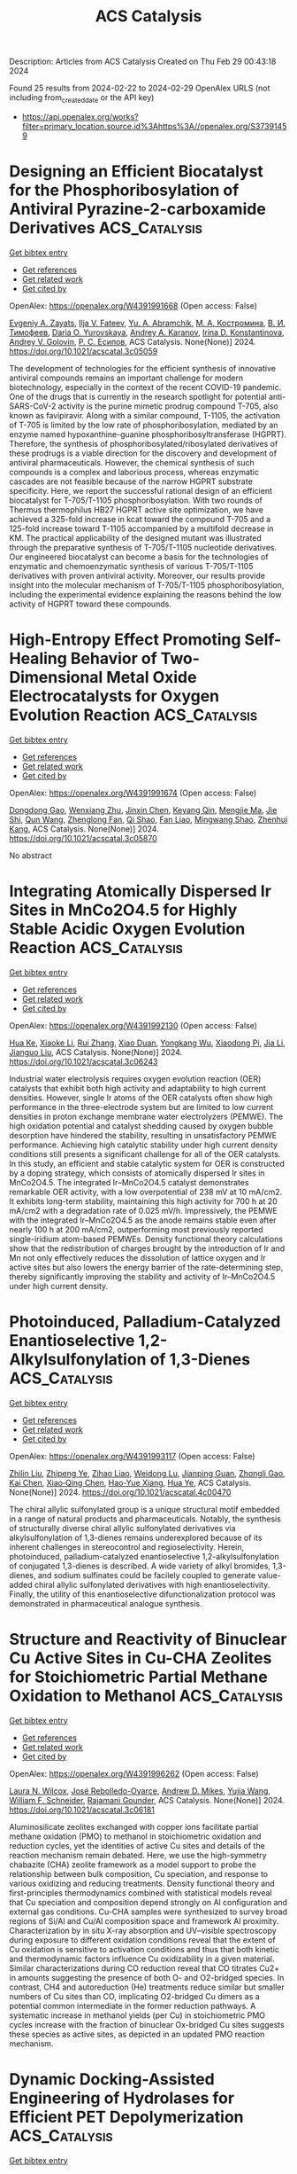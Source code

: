 #+TITLE: ACS Catalysis
Description: Articles from ACS Catalysis
Created on Thu Feb 29 00:43:18 2024

Found 25 results from 2024-02-22 to 2024-02-29
OpenAlex URLS (not including from_created_date or the API key)
- [[https://api.openalex.org/works?filter=primary_location.source.id%3Ahttps%3A//openalex.org/S37391459]]

* Designing an Efficient Biocatalyst for the Phosphoribosylation of Antiviral Pyrazine-2-carboxamide Derivatives  :ACS_Catalysis:
:PROPERTIES:
:UUID: https://openalex.org/W4391991668
:TOPICS: Nucleotide Metabolism and Enzyme Regulation, Synthesis and Biological Activities of Oxazolones, Role of Fluorine in Medicinal Chemistry and Pharmaceuticals
:PUBLICATION_DATE: 2024-02-21
:END:    
    
[[elisp:(doi-add-bibtex-entry "https://doi.org/10.1021/acscatal.3c05059")][Get bibtex entry]] 

- [[elisp:(progn (xref--push-markers (current-buffer) (point)) (oa--referenced-works "https://openalex.org/W4391991668"))][Get references]]
- [[elisp:(progn (xref--push-markers (current-buffer) (point)) (oa--related-works "https://openalex.org/W4391991668"))][Get related work]]
- [[elisp:(progn (xref--push-markers (current-buffer) (point)) (oa--cited-by-works "https://openalex.org/W4391991668"))][Get cited by]]

OpenAlex: https://openalex.org/W4391991668 (Open access: False)
    
[[https://openalex.org/A5020289297][Evgeniy A. Zayats]], [[https://openalex.org/A5080133403][Ilja V. Fateev]], [[https://openalex.org/A5011734229][Yu. A. Abramchik]], [[https://openalex.org/A5008792789][М. А. Костромина]], [[https://openalex.org/A5049066124][В. И. Тимофеев]], [[https://openalex.org/A5030149407][Daria O. Yurovskaya]], [[https://openalex.org/A5093861229][Andrey A. Karanov]], [[https://openalex.org/A5040926273][Irina D. Konstantinova]], [[https://openalex.org/A5028667873][Andrey V. Golovin]], [[https://openalex.org/A5052930403][Р. С. Есипов]], ACS Catalysis. None(None)] 2024. https://doi.org/10.1021/acscatal.3c05059 
     
The development of technologies for the efficient synthesis of innovative antiviral compounds remains an important challenge for modern biotechnology, especially in the context of the recent COVID-19 pandemic. One of the drugs that is currently in the research spotlight for potential anti-SARS-CoV-2 activity is the purine mimetic prodrug compound T-705, also known as favipiravir. Along with a similar compound, T-1105, the activation of T-705 is limited by the low rate of phosphoribosylation, mediated by an enzyme named hypoxanthine-guanine phosphoribosyltransferase (HGPRT). Therefore, the synthesis of phosphoribosylated/ribosylated derivatives of these prodrugs is a viable direction for the discovery and development of antiviral pharmaceuticals. However, the chemical synthesis of such compounds is a complex and laborious process, whereas enzymatic cascades are not feasible because of the narrow HGPRT substrate specificity. Here, we report the successful rational design of an efficient biocatalyst for T-705/T-1105 phosphoribosylation. With two rounds of Thermus thermophilus HB27 HGPRT active site optimization, we have achieved a 325-fold increase in kcat toward the compound T-705 and a 125-fold increase toward T-1105 accompanied by a multifold decrease in KM. The practical applicability of the designed mutant was illustrated through the preparative synthesis of T-705/T-1105 nucleotide derivatives. Our engineered biocatalyst can become a basis for the technologies of enzymatic and chemoenzymatic synthesis of various T-705/T-1105 derivatives with proven antiviral activity. Moreover, our results provide insight into the molecular mechanism of T-705/T-1105 phosphoribosylation, including the experimental evidence explaining the reasons behind the low activity of HGPRT toward these compounds.    

    

* High-Entropy Effect Promoting Self-Healing Behavior of Two-Dimensional Metal Oxide Electrocatalysts for Oxygen Evolution Reaction  :ACS_Catalysis:
:PROPERTIES:
:UUID: https://openalex.org/W4391991674
:TOPICS: Electrocatalysis for Energy Conversion, Fuel Cell Membrane Technology, Aqueous Zinc-Ion Battery Technology
:PUBLICATION_DATE: 2024-02-21
:END:    
    
[[elisp:(doi-add-bibtex-entry "https://doi.org/10.1021/acscatal.3c05870")][Get bibtex entry]] 

- [[elisp:(progn (xref--push-markers (current-buffer) (point)) (oa--referenced-works "https://openalex.org/W4391991674"))][Get references]]
- [[elisp:(progn (xref--push-markers (current-buffer) (point)) (oa--related-works "https://openalex.org/W4391991674"))][Get related work]]
- [[elisp:(progn (xref--push-markers (current-buffer) (point)) (oa--cited-by-works "https://openalex.org/W4391991674"))][Get cited by]]

OpenAlex: https://openalex.org/W4391991674 (Open access: False)
    
[[https://openalex.org/A5051788822][Dongdong Gao]], [[https://openalex.org/A5021658618][Wenxiang Zhu]], [[https://openalex.org/A5087269163][Jinxin Chen]], [[https://openalex.org/A5008126805][Keyang Qin]], [[https://openalex.org/A5074338325][Mengjie Ma]], [[https://openalex.org/A5025849211][Jie Shi]], [[https://openalex.org/A5013134577][Qun Wang]], [[https://openalex.org/A5061980234][Zhenglong Fan]], [[https://openalex.org/A5065985607][Qi Shao]], [[https://openalex.org/A5043301652][Fan Liao]], [[https://openalex.org/A5057299366][Mingwang Shao]], [[https://openalex.org/A5071907213][Zhenhui Kang]], ACS Catalysis. None(None)] 2024. https://doi.org/10.1021/acscatal.3c05870 
     
No abstract    

    

* Integrating Atomically Dispersed Ir Sites in MnCo2O4.5 for Highly Stable Acidic Oxygen Evolution Reaction  :ACS_Catalysis:
:PROPERTIES:
:UUID: https://openalex.org/W4391992130
:TOPICS: Electrocatalysis for Energy Conversion, Catalytic Nanomaterials, Electrochemical Detection of Heavy Metal Ions
:PUBLICATION_DATE: 2024-02-21
:END:    
    
[[elisp:(doi-add-bibtex-entry "https://doi.org/10.1021/acscatal.3c06243")][Get bibtex entry]] 

- [[elisp:(progn (xref--push-markers (current-buffer) (point)) (oa--referenced-works "https://openalex.org/W4391992130"))][Get references]]
- [[elisp:(progn (xref--push-markers (current-buffer) (point)) (oa--related-works "https://openalex.org/W4391992130"))][Get related work]]
- [[elisp:(progn (xref--push-markers (current-buffer) (point)) (oa--cited-by-works "https://openalex.org/W4391992130"))][Get cited by]]

OpenAlex: https://openalex.org/W4391992130 (Open access: False)
    
[[https://openalex.org/A5072004374][Hua Ke]], [[https://openalex.org/A5004808990][Xiaoke Li]], [[https://openalex.org/A5025107745][Rui Zhang]], [[https://openalex.org/A5018679788][Xiao Duan]], [[https://openalex.org/A5055283292][Yongkang Wu]], [[https://openalex.org/A5043023473][Xiaodong Pi]], [[https://openalex.org/A5090900131][Jia Li]], [[https://openalex.org/A5055152383][Jianguo Liu]], ACS Catalysis. None(None)] 2024. https://doi.org/10.1021/acscatal.3c06243 
     
Industrial water electrolysis requires oxygen evolution reaction (OER) catalysts that exhibit both high activity and adaptability to high current densities. However, single Ir atoms of the OER catalysts often show high performance in the three-electrode system but are limited to low current densities in proton exchange membrane water electrolyzers (PEMWE). The high oxidation potential and catalyst shedding caused by oxygen bubble desorption have hindered the stability, resulting in unsatisfactory PEMWE performance. Achieving high catalytic stability under high current density conditions still presents a significant challenge for all of the OER catalysts. In this study, an efficient and stable catalytic system for OER is constructed by a doping strategy, which consists of atomically dispersed Ir sites in MnCo2O4.5. The integrated Ir–MnCo2O4.5 catalyst demonstrates remarkable OER activity, with a low overpotential of 238 mV at 10 mA/cm2. It exhibits long-term stability, maintaining this high activity for 700 h at 20 mA/cm2 with a degradation rate of 0.025 mV/h. Impressively, the PEMWE with the integrated Ir–MnCo2O4.5 as the anode remains stable even after nearly 100 h at 200 mA/cm2, outperforming most previously reported single-iridium atom-based PEMWEs. Density functional theory calculations show that the redistribution of charges brought by the introduction of Ir and Mn not only effectively reduces the dissolution of lattice oxygen and Ir active sites but also lowers the energy barrier of the rate-determining step, thereby significantly improving the stability and activity of Ir–MnCo2O4.5 under high current density.    

    

* Photoinduced, Palladium-Catalyzed Enantioselective 1,2-Alkylsulfonylation of 1,3-Dienes  :ACS_Catalysis:
:PROPERTIES:
:UUID: https://openalex.org/W4391993117
:TOPICS: Transition-Metal-Catalyzed Sulfur Chemistry, Innovations in Organic Synthesis Reactions, Transition-Metal-Catalyzed C–H Bond Functionalization
:PUBLICATION_DATE: 2024-02-21
:END:    
    
[[elisp:(doi-add-bibtex-entry "https://doi.org/10.1021/acscatal.4c00470")][Get bibtex entry]] 

- [[elisp:(progn (xref--push-markers (current-buffer) (point)) (oa--referenced-works "https://openalex.org/W4391993117"))][Get references]]
- [[elisp:(progn (xref--push-markers (current-buffer) (point)) (oa--related-works "https://openalex.org/W4391993117"))][Get related work]]
- [[elisp:(progn (xref--push-markers (current-buffer) (point)) (oa--cited-by-works "https://openalex.org/W4391993117"))][Get cited by]]

OpenAlex: https://openalex.org/W4391993117 (Open access: False)
    
[[https://openalex.org/A5039851941][Zhilin Liu]], [[https://openalex.org/A5045832851][Zhipeng Ye]], [[https://openalex.org/A5055498163][Zihao Liao]], [[https://openalex.org/A5090498632][Weidong Lu]], [[https://openalex.org/A5049594674][Jianping Guan]], [[https://openalex.org/A5055603180][Zhongli Gao]], [[https://openalex.org/A5074447615][Kai Chen]], [[https://openalex.org/A5014195139][Xiao‐Qing Chen]], [[https://openalex.org/A5070637699][Hao-Yue Xiang]], [[https://openalex.org/A5065499122][Hua Ye]], ACS Catalysis. None(None)] 2024. https://doi.org/10.1021/acscatal.4c00470 
     
The chiral allylic sulfonylated group is a unique structural motif embedded in a range of natural products and pharmaceuticals. Notably, the synthesis of structurally diverse chiral allylic sulfonylated derivatives via alkylsulfonylation of 1,3-dienes remains underexplored because of its inherent challenges in stereocontrol and regioselectivity. Herein, photoinduced, palladium-catalyzed enantioselective 1,2-alkylsulfonylation of conjugated 1,3-dienes is described. A wide variety of alkyl bromides, 1,3-dienes, and sodium sulfinates could be facilely coupled to generate value-added chiral allylic sulfonylated derivatives with high enantioselectivity. Finally, the utility of this enantioselective difunctionalization protocol was demonstrated in pharmaceutical analogue synthesis.    

    

* Structure and Reactivity of Binuclear Cu Active Sites in Cu-CHA Zeolites for Stoichiometric Partial Methane Oxidation to Methanol  :ACS_Catalysis:
:PROPERTIES:
:UUID: https://openalex.org/W4391996262
:TOPICS: Catalytic Nanomaterials, Catalytic Dehydrogenation of Light Alkanes, Mesoporous Materials
:PUBLICATION_DATE: 2024-02-21
:END:    
    
[[elisp:(doi-add-bibtex-entry "https://doi.org/10.1021/acscatal.3c06181")][Get bibtex entry]] 

- [[elisp:(progn (xref--push-markers (current-buffer) (point)) (oa--referenced-works "https://openalex.org/W4391996262"))][Get references]]
- [[elisp:(progn (xref--push-markers (current-buffer) (point)) (oa--related-works "https://openalex.org/W4391996262"))][Get related work]]
- [[elisp:(progn (xref--push-markers (current-buffer) (point)) (oa--cited-by-works "https://openalex.org/W4391996262"))][Get cited by]]

OpenAlex: https://openalex.org/W4391996262 (Open access: False)
    
[[https://openalex.org/A5034225594][Laura N. Wilcox]], [[https://openalex.org/A5033077129][José Rebolledo-Oyarce]], [[https://openalex.org/A5039687304][Andrew D. Mikes]], [[https://openalex.org/A5006415472][Yujia Wang]], [[https://openalex.org/A5062009633][William F. Schneider]], [[https://openalex.org/A5072511676][Rajamani Gounder]], ACS Catalysis. None(None)] 2024. https://doi.org/10.1021/acscatal.3c06181 
     
Aluminosilicate zeolites exchanged with copper ions facilitate partial methane oxidation (PMO) to methanol in stoichiometric oxidation and reduction cycles, yet the identities of active Cu sites and details of the reaction mechanism remain debated. Here, we use the high-symmetry chabazite (CHA) zeolite framework as a model support to probe the relationship between bulk composition, Cu speciation, and response to various oxidizing and reducing treatments. Density functional theory and first-principles thermodynamics combined with statistical models reveal that Cu speciation and composition depend strongly on Al configuration and external gas conditions. Cu-CHA samples were synthesized to survey broad regions of Si/Al and Cu/Al composition space and framework Al proximity. Characterization by in situ X-ray absorption and UV–visible spectroscopy during exposure to different oxidation conditions reveal that the extent of Cu oxidation is sensitive to activation conditions and thus that both kinetic and thermodynamic factors influence Cu oxidizability in a given material. Similar characterizations during CO reduction reveal that CO titrates Cu2+ in amounts suggesting the presence of both O- and O2-bridged species. In contrast, CH4 and autoreduction (He) treatments reduce similar but smaller numbers of Cu sites than CO, implicating O2-bridged Cu dimers as a potential common intermediate in the former reduction pathways. A systematic increase in methanol yields (per Cu) in stoichiometric PMO cycles increase with the fraction of binuclear Ox-bridged Cu sites suggests these species as active sites, as depicted in an updated PMO reaction mechanism.    

    

* Dynamic Docking-Assisted Engineering of Hydrolases for Efficient PET Depolymerization  :ACS_Catalysis:
:PROPERTIES:
:UUID: https://openalex.org/W4391997686
:TOPICS: Global E-Waste Recycling and Management, Biodegradable Polymers as Biomaterials and Packaging, Recycling Technologies for Carbon Fiber Composites
:PUBLICATION_DATE: 2024-02-21
:END:    
    
[[elisp:(doi-add-bibtex-entry "https://doi.org/10.1021/acscatal.4c00400")][Get bibtex entry]] 

- [[elisp:(progn (xref--push-markers (current-buffer) (point)) (oa--referenced-works "https://openalex.org/W4391997686"))][Get references]]
- [[elisp:(progn (xref--push-markers (current-buffer) (point)) (oa--related-works "https://openalex.org/W4391997686"))][Get related work]]
- [[elisp:(progn (xref--push-markers (current-buffer) (point)) (oa--cited-by-works "https://openalex.org/W4391997686"))][Get cited by]]

OpenAlex: https://openalex.org/W4391997686 (Open access: False)
    
[[https://openalex.org/A5066167884][Yi Zheng]], [[https://openalex.org/A5025167872][Qingbin Li]], [[https://openalex.org/A5075370591][Pan Liu]], [[https://openalex.org/A5084545842][Yingbo Yuan]], [[https://openalex.org/A5060247019][Longyang Dian]], [[https://openalex.org/A5092164942][Qian Wang]], [[https://openalex.org/A5067975624][Quanfeng Liang]], [[https://openalex.org/A5028881300][Tianyuan Su]], [[https://openalex.org/A5059844098][Qingsheng Qi]], ACS Catalysis. None(None)] 2024. https://doi.org/10.1021/acscatal.4c00400 
     
No abstract    

    

* Photoinduced Regioselective Sulfonylsulfination of Alkenes  :ACS_Catalysis:
:PROPERTIES:
:UUID: https://openalex.org/W4392004197
:TOPICS: Transition-Metal-Catalyzed Sulfur Chemistry, Innovations in Organic Synthesis Reactions, Applications of Photoredox Catalysis in Organic Synthesis
:PUBLICATION_DATE: 2024-02-21
:END:    
    
[[elisp:(doi-add-bibtex-entry "https://doi.org/10.1021/acscatal.4c00049")][Get bibtex entry]] 

- [[elisp:(progn (xref--push-markers (current-buffer) (point)) (oa--referenced-works "https://openalex.org/W4392004197"))][Get references]]
- [[elisp:(progn (xref--push-markers (current-buffer) (point)) (oa--related-works "https://openalex.org/W4392004197"))][Get related work]]
- [[elisp:(progn (xref--push-markers (current-buffer) (point)) (oa--cited-by-works "https://openalex.org/W4392004197"))][Get cited by]]

OpenAlex: https://openalex.org/W4392004197 (Open access: False)
    
[[https://openalex.org/A5038883899][Helian Li]], [[https://openalex.org/A5082889999][Yongxin Zhang]], [[https://openalex.org/A5076602989][Xiaoyong Zou]], [[https://openalex.org/A5005205790][Xiaoxiao Yang]], [[https://openalex.org/A5045685496][Pan Zhou]], [[https://openalex.org/A5065055275][Xinyue Ma]], [[https://openalex.org/A5044388938][Shaoping Lu]], [[https://openalex.org/A5011249790][Qing Sun]], [[https://openalex.org/A5079144903][Chao Shu]], ACS Catalysis. None(None)] 2024. https://doi.org/10.1021/acscatal.4c00049 
     
Regioselective 1,2-dichalcogenation of alkenes has attracted significant attention in modern organic synthetic chemistry. While there are a plethora of methods to access alkene dichalcogenated architectures, sulfonylsulfination of alkenes is extremely challenging due to the inherent characteristics of the sulfur atom. Herein, a multicomponent fragment coupling of alkenes, sulfinates, and DABSO was developed to construct densely functionalized sulfonylsulfinated products, which are otherwise challenging to access, with broad substrate scope and group tolerance under mild and operationally simple conditions, using an inexpensive 100–1000 ppm organic photocatalyst. In addition, the protocol was applied to the late-stage functionalization of complex molecules, and the obtained products were converted into diverse downstream transformations to demonstrate their synthetic potential. Experimental and theoretical mechanistic investigations suggest that these reactions proceed through sequential sulfonyl and sulfinyl oxygen radical mutual transformations and radical–polar crossover coupling. This strategy provides access to previously inaccessible alkene sulfonylsulfinated products in good-to-high regio- and stereoselectivity, along with opening up previously unexplored synthetic directions.    

    

* Atroposelective Synthesis of Axially Chiral Diaryl Ethers by Copper-Catalyzed Enantioselective Alkyne–Azide Cycloaddition  :ACS_Catalysis:
:PROPERTIES:
:UUID: https://openalex.org/W4392004251
:TOPICS: Atroposelective Synthesis of Axially Chiral Compounds, Chiroptical Spectroscopy in Organic Compound Analysis, Sphingolipid Signalling and Metabolism in Health and Disease
:PUBLICATION_DATE: 2024-02-21
:END:    
    
[[elisp:(doi-add-bibtex-entry "https://doi.org/10.1021/acscatal.3c06148")][Get bibtex entry]] 

- [[elisp:(progn (xref--push-markers (current-buffer) (point)) (oa--referenced-works "https://openalex.org/W4392004251"))][Get references]]
- [[elisp:(progn (xref--push-markers (current-buffer) (point)) (oa--related-works "https://openalex.org/W4392004251"))][Get related work]]
- [[elisp:(progn (xref--push-markers (current-buffer) (point)) (oa--cited-by-works "https://openalex.org/W4392004251"))][Get cited by]]

OpenAlex: https://openalex.org/W4392004251 (Open access: True)
    
[[https://openalex.org/A5014475523][X Han]], [[https://openalex.org/A5011267819][Lan Chen]], [[https://openalex.org/A5073177245][Yong Yan]], [[https://openalex.org/A5012757324][Yanyang Zhao]], [[https://openalex.org/A5011404596][Aijun Lin]], [[https://openalex.org/A5006095272][Shang Gao]], [[https://openalex.org/A5052874928][Hequan Yao]], ACS Catalysis. None(None)] 2024. https://doi.org/10.1021/acscatal.3c06148  ([[https://pubs.acs.org/doi/pdf/10.1021/acscatal.3c06148][pdf]])
     
Diaryl ethers are important structural motifs widely found in bioactive natural products, ligands, and catalysts. While there are a variety of methods available to generate diaryl ethers, progress on the construction of axially chiral diaryl ethers has been slow. We report herein an atroposelective copper-catalyzed cycloaddition between bisalkynes and azides. With an indane-fused BOX ligand used, a diverse array of C–O atropisomers are obtained with up to 97% yield and 99% ee. Control experiments showed that a sequential enantioselective desymmetrization–kinetic resolution process is involved, and the former plays a major role. In addition, an asymmetric depletion is observed for this catalytic synthesis by nonlinear effect studies. By thermal racemization experiments, the rotational barrier of the C–O axis of 3aa is calculated to be 35.9 kcal/mol, which lays the foundation for its isolation, as well as further applications.    

    

* Combined Hydrogen and Alkane Production by Photocatalytic Decarboxylative C–C Homocoupling of Fatty Acid by Constructing a Hydrogen-Deficient Catalytic Interface  :ACS_Catalysis:
:PROPERTIES:
:UUID: https://openalex.org/W4392004426
:TOPICS: Chemistry and Applications of Metal-Organic Frameworks, Polyoxometalate Clusters and Materials, Catalytic Conversion of Biomass to Fuels and Chemicals
:PUBLICATION_DATE: 2024-02-21
:END:    
    
[[elisp:(doi-add-bibtex-entry "https://doi.org/10.1021/acscatal.3c06070")][Get bibtex entry]] 

- [[elisp:(progn (xref--push-markers (current-buffer) (point)) (oa--referenced-works "https://openalex.org/W4392004426"))][Get references]]
- [[elisp:(progn (xref--push-markers (current-buffer) (point)) (oa--related-works "https://openalex.org/W4392004426"))][Get related work]]
- [[elisp:(progn (xref--push-markers (current-buffer) (point)) (oa--cited-by-works "https://openalex.org/W4392004426"))][Get cited by]]

OpenAlex: https://openalex.org/W4392004426 (Open access: False)
    
[[https://openalex.org/A5035388503][Xucheng Li]], [[https://openalex.org/A5088693897][Peng Yang]], [[https://openalex.org/A5017988818][Zhipeng Huang]], [[https://openalex.org/A5065217556][Gang Feng]], [[https://openalex.org/A5082042466][Leo Lingchun Kong]], [[https://openalex.org/A5089946640][Haiwei Jiang]], [[https://openalex.org/A5031655322][Weiran Yang]], ACS Catalysis. None(None)] 2024. https://doi.org/10.1021/acscatal.3c06070 
     
Decarboxylation of biomass-derived fatty acids provides an important method for the production of value-added alkane fuels and chemicals. Here, selective decarboxylative C–C homocoupling of fatty acids to obtain long-chain alkanes was achieved by heterogeneous photocatalysis under mild conditions. Hydrogen was cogenerated as the potential energy source. The high selectivity for the coupling product was realized by constructing a hydrogen-deficient catalytic interface through the combined action of Ru nanoparticles supported on TiO2 and continuous N2 blow, which can inhibit the hydrogenation of alkyl radicals and enhance the C–C coupling of alkyl radicals. C2n–2 saturated alkanes (as high as 93%) and hydrogen (as high as 20.3 μmol·mL–1) are produced from bioderived C4–C12 fatty acids in high yields under mild reaction conditions (25 °C, N2 blow). Furthermore, low-value industrial fatty acid mixtures such as coconut oil and Cinnamomum camphora seed kernel oil can be directly applied in this catalytic system and selectively yield long-chain alkanes (up to 80%) in a solvent-free system. Density functional theory (DFT) calculations and various analytical methods were applied to elucidate the possible catalytic mechanism.    

    

* Boosting the Bifunctionality and Durability of Cobalt-Fluoride-Oxide Nanosheets for Alkaline Water Splitting Through Nitrogen-Plasma-Promoted Electronic Regulation and Structural Reconstruction  :ACS_Catalysis:
:PROPERTIES:
:UUID: https://openalex.org/W4392016577
:TOPICS: Electrocatalysis for Energy Conversion, Atomic Layer Deposition Technology, Memristive Devices for Neuromorphic Computing
:PUBLICATION_DATE: 2024-02-20
:END:    
    
[[elisp:(doi-add-bibtex-entry "https://doi.org/10.1021/acscatal.4c00294")][Get bibtex entry]] 

- [[elisp:(progn (xref--push-markers (current-buffer) (point)) (oa--referenced-works "https://openalex.org/W4392016577"))][Get references]]
- [[elisp:(progn (xref--push-markers (current-buffer) (point)) (oa--related-works "https://openalex.org/W4392016577"))][Get related work]]
- [[elisp:(progn (xref--push-markers (current-buffer) (point)) (oa--cited-by-works "https://openalex.org/W4392016577"))][Get cited by]]

OpenAlex: https://openalex.org/W4392016577 (Open access: False)
    
[[https://openalex.org/A5051434566][Shuo Wang]], [[https://openalex.org/A5020729346][Cheng‐Zong Yuan]], [[https://openalex.org/A5059156645][Yi Zheng]], [[https://openalex.org/A5059804832][Yao Kang]], [[https://openalex.org/A5006729941][K.S. Hui]], [[https://openalex.org/A5041740133][Kaixi Wang]], [[https://openalex.org/A5031098965][Haixing Gao]], [[https://openalex.org/A5027303758][Duc Anh Dinh]], [[https://openalex.org/A5033074084][Y. R. Cho]], [[https://openalex.org/A5011737382][Kwun Nam Hui]], ACS Catalysis. None(None)] 2024. https://doi.org/10.1021/acscatal.4c00294 
     
No abstract    

    

* Regulating the Spin Polarization of NiFe Layered Double Hydroxide for the Enhanced Oxygen Evolution Reaction  :ACS_Catalysis:
:PROPERTIES:
:UUID: https://openalex.org/W4392018831
:TOPICS: Electrocatalysis for Energy Conversion, Catalytic Nanomaterials, Materials for Electrochemical Supercapacitors
:PUBLICATION_DATE: 2024-02-21
:END:    
    
[[elisp:(doi-add-bibtex-entry "https://doi.org/10.1021/acscatal.3c06180")][Get bibtex entry]] 

- [[elisp:(progn (xref--push-markers (current-buffer) (point)) (oa--referenced-works "https://openalex.org/W4392018831"))][Get references]]
- [[elisp:(progn (xref--push-markers (current-buffer) (point)) (oa--related-works "https://openalex.org/W4392018831"))][Get related work]]
- [[elisp:(progn (xref--push-markers (current-buffer) (point)) (oa--cited-by-works "https://openalex.org/W4392018831"))][Get cited by]]

OpenAlex: https://openalex.org/W4392018831 (Open access: False)
    
[[https://openalex.org/A5017834536][Wenwu Cao]], [[https://openalex.org/A5068375738][Xianhui Gao]], [[https://openalex.org/A5038747062][Jie Wu]], [[https://openalex.org/A5056746694][Anqi Huang]], [[https://openalex.org/A5015273050][Huan Hu]], [[https://openalex.org/A5091083063][Zhongwei Chen]], ACS Catalysis. None(None)] 2024. https://doi.org/10.1021/acscatal.3c06180 
     
No abstract    

    

* Surpassing the Limited Coordination Affinity of Native Amides by Introducing Pyridone-Pd-AgOAc Clusters to Promote Distal γ-C(sp3)–H Arylation  :ACS_Catalysis:
:PROPERTIES:
:UUID: https://openalex.org/W4392022653
:TOPICS: Transition-Metal-Catalyzed C–H Bond Functionalization, Transition Metal-Catalyzed Cross-Coupling Reactions, Homogeneous Catalysis with Transition Metals
:PUBLICATION_DATE: 2024-02-22
:END:    
    
[[elisp:(doi-add-bibtex-entry "https://doi.org/10.1021/acscatal.3c06007")][Get bibtex entry]] 

- [[elisp:(progn (xref--push-markers (current-buffer) (point)) (oa--referenced-works "https://openalex.org/W4392022653"))][Get references]]
- [[elisp:(progn (xref--push-markers (current-buffer) (point)) (oa--related-works "https://openalex.org/W4392022653"))][Get related work]]
- [[elisp:(progn (xref--push-markers (current-buffer) (point)) (oa--cited-by-works "https://openalex.org/W4392022653"))][Get cited by]]

OpenAlex: https://openalex.org/W4392022653 (Open access: False)
    
[[https://openalex.org/A5035962932][Nupur Goswami]], [[https://openalex.org/A5034740343][Nikunj Kumar]], [[https://openalex.org/A5021247800][Puneet Gupta]], [[https://openalex.org/A5051885484][Debabrata Maiti]], ACS Catalysis. None(None)] 2024. https://doi.org/10.1021/acscatal.3c06007 
     
The utilization of weak coordination in promoting site-selective C(sp3)–H functionalization is of immense importance. Herein, we report a Pd-catalyzed distal γ-C(sp3)–H arylation that harnesses the weak coordination affinity of keto groups with the native noncoordinating amide moiety. The current protocol overcomes one of the major challenges associated with the diversification of synthetic modular frameworks of quaternary centers: controlling the mono- vs difunctionalization of chemically equivalent C–H bonds. The developed condition overrides the interference of the acidic α-hydrogen for possible side reactions of amides and delivers the exclusive formation of the γ-monoarylated product. The association of 2-hydroxy pyridine ligands bearing electron-withdrawing substituents demonstrated the best partnership with the Pd–Ag hetero-bimetallic complex to achieve this distal γ-C(sp3)–H activation of a range of noncoordinating aliphatic amides in the absence of any other exogenous ligand. Here, an array of mechanistic measurements helped us to realize the role of the ligand. A density functional theory (DFT) study was performed on four different computational models to elucidate the working principle of a single pyridone ligand in the absence of any externally installed strong chelating donor motifs. The reaction proceeds sequentially through three primary stages: initial C–H activation of the γ-C(sp3)–H bond of the amide, succeeded by the oxidative addition of the aryl halide, culminating in reductive elimination, which facilitates the C(sp2)–C(sp3) coupling between the aryl and the aliphatic amide moieties. The role of the silver salt remained essential not only for successful C–H activation but also for turning over the catalytic cycle.    

    

* Flexible Units Induced Three-Dimensional Covalent Organic Frameworks with a Heteromotif Molecular Junction for Photocatalytic H2O2 Production  :ACS_Catalysis:
:PROPERTIES:
:UUID: https://openalex.org/W4392038453
:TOPICS: Porous Crystalline Organic Frameworks for Energy and Separation Applications, Chemistry and Applications of Metal-Organic Frameworks, Photocatalytic Materials for Solar Energy Conversion
:PUBLICATION_DATE: 2024-02-22
:END:    
    
[[elisp:(doi-add-bibtex-entry "https://doi.org/10.1021/acscatal.3c06078")][Get bibtex entry]] 

- [[elisp:(progn (xref--push-markers (current-buffer) (point)) (oa--referenced-works "https://openalex.org/W4392038453"))][Get references]]
- [[elisp:(progn (xref--push-markers (current-buffer) (point)) (oa--related-works "https://openalex.org/W4392038453"))][Get related work]]
- [[elisp:(progn (xref--push-markers (current-buffer) (point)) (oa--cited-by-works "https://openalex.org/W4392038453"))][Get cited by]]

OpenAlex: https://openalex.org/W4392038453 (Open access: False)
    
[[https://openalex.org/A5031303790][Jia-Peng Liao]], [[https://openalex.org/A5036897639][Mi Zhang]], [[https://openalex.org/A5088520193][Pei Huang]], [[https://openalex.org/A5033346425][Long‐Zhang Dong]], [[https://openalex.org/A5051237661][Tiantian Ma]], [[https://openalex.org/A5076445689][Guo‐Zhang Huang]], [[https://openalex.org/A5087095278][Yu-Fei Liu]], [[https://openalex.org/A5023725539][Meng Lu]], [[https://openalex.org/A5000509449][Shun-Li Li]], [[https://openalex.org/A5003081708][Ya‐Qian Lan]], ACS Catalysis. None(None)] 2024. https://doi.org/10.1021/acscatal.3c06078 
     
In recent years, significant progress has been achieved in the field of three-dimensional covalent organic frameworks (3D COFs). However, there is still a great challenge to use flexible building units to synthesize high-connectivity 3D COFs. In this work, we showed that [6 + 3] 3D COFs could be constructed by inducing highly flexible planar building blocks from C3 antitriangular prismed 3D building blocks. Herein, two 3D COFs with spn topology based on flexible cyclotriphosphazene units were constructed and denoted as TAA/TAB-CTP-COF, and their redox ability and photophysical features can be finely regulated by the coupled functional group, such as benzene and triazine groups. As a result, the redox heteromotif molecular junction TAA-CTP-COF with fully exposed active sites achieved high photocatalytic production of hydrogen peroxide (H2O2) with a yield of 1041 μM h–1 without any additional photosensitizers, organic scavengers, or cocatalysts. Furthermore, in the presence of an electron donor, the production rate of H2O2 could reach up to 2221 μM h–1, exhibiting one of the best performances for photocatalytic H2O2 production in the field of crystalline materials. This work showcases the potential of using flexible building blocks in building 3D COFs and highlights the versatility and efficacy of metal-free COFs in solar energy conversion.    

    

* Effect of Mixing Order of Si and Al Sources on the Inner Architecture and Catalytic Performance of ZSM-5 Zeolites  :ACS_Catalysis:
:PROPERTIES:
:UUID: https://openalex.org/W4392044042
:TOPICS: Zeolite Chemistry and Catalysis, Mesoporous Materials, Glass Science and Technology
:PUBLICATION_DATE: 2024-02-22
:END:    
    
[[elisp:(doi-add-bibtex-entry "https://doi.org/10.1021/acscatal.4c00262")][Get bibtex entry]] 

- [[elisp:(progn (xref--push-markers (current-buffer) (point)) (oa--referenced-works "https://openalex.org/W4392044042"))][Get references]]
- [[elisp:(progn (xref--push-markers (current-buffer) (point)) (oa--related-works "https://openalex.org/W4392044042"))][Get related work]]
- [[elisp:(progn (xref--push-markers (current-buffer) (point)) (oa--cited-by-works "https://openalex.org/W4392044042"))][Get cited by]]

OpenAlex: https://openalex.org/W4392044042 (Open access: False)
    
[[https://openalex.org/A5078511712][Yongjia Shen]], [[https://openalex.org/A5005587950][Shang Zhang]], [[https://openalex.org/A5086387355][Zhengxing Qin]], [[https://openalex.org/A5086043321][Antoine Beuque]], [[https://openalex.org/A5039064903][Ludovic Pinard]], [[https://openalex.org/A5000750902][Shunsuke Asahina]], [[https://openalex.org/A5078914737][Naoki Asano]], [[https://openalex.org/A5003393009][Ruizhe Zhang]], [[https://openalex.org/A5031124649][Jiaqi Zhao]], [[https://openalex.org/A5011639404][Fan Yang]], [[https://openalex.org/A5071363074][Xinmei Liu]], [[https://openalex.org/A5086664284][Yan Zhang]], [[https://openalex.org/A5027944064][Svetlana Mintova]], ACS Catalysis. None(None)] 2024. https://doi.org/10.1021/acscatal.4c00262 
     
The performance of zeolites in catalysis and adsorption is closely related to their inner architecture beneath the crystal surface, which however remains less studied due to characterization limitations. Here we report the synthesis of two ZSM-5 zeolite samples by changing only the order of mixing of Si and Al sources, resulting not only in morphological differences of the zeolite crystals but most importantly in defined distinction in their inner architecture. The spatial Si and Al distributions and structural properties of the ZSM-5 zeolite crystals were characterized by high-resolution microscopy under chemically unbiased defect-selective NH4F etching. The Al-zoning and structural features in the ZSM-5 zeolite crystals were explained by the biased nucleation in the Si-rich aluminosilicate amorphous precursor followed by multistage crystal growth in a heterogeneous feedstock. This observation was associated with the different solubility and reactivity of the microscopic aluminosilicate domains with various Si/Al ratios in the amorphous precursors. The zeolites with diverse structural properties showed a high cracking activity in n-hexane cracking reaction and different activity, stability, and product selectivity in the ethylene dehydroaromatization (EDA) reaction. The comprehensive understanding of the zeolite synthesis history and their performance in the EDA reaction revealed the chemical mixing-dependent synthesis–structure–performance correlation of the zeolite catalyst.    

    

* Supervised AI and Deep Neural Networks to Evaluate High-Entropy Alloys as Reduction Catalysts in Aqueous Environments  :ACS_Catalysis:
:PROPERTIES:
:UUID: https://openalex.org/W4392044082
:TOPICS: Catalytic Nanomaterials, Electrocatalysis for Energy Conversion, Atom Probe Tomography Research
:PUBLICATION_DATE: 2024-02-22
:END:    
    
[[elisp:(doi-add-bibtex-entry "https://doi.org/10.1021/acscatal.3c05017")][Get bibtex entry]] 

- [[elisp:(progn (xref--push-markers (current-buffer) (point)) (oa--referenced-works "https://openalex.org/W4392044082"))][Get references]]
- [[elisp:(progn (xref--push-markers (current-buffer) (point)) (oa--related-works "https://openalex.org/W4392044082"))][Get related work]]
- [[elisp:(progn (xref--push-markers (current-buffer) (point)) (oa--cited-by-works "https://openalex.org/W4392044082"))][Get cited by]]

OpenAlex: https://openalex.org/W4392044082 (Open access: True)
    
[[https://openalex.org/A5060552376][Rafael B. Araujo]], [[https://openalex.org/A5056174579][Tomas Edvinsson]], ACS Catalysis. None(None)] 2024. https://doi.org/10.1021/acscatal.3c05017 
     
No abstract    

    

* Catalytic Enantioselective Cycloaddition Transformation of Tricyclic Arenes Enabled by a Dual-Role Chiral Cage-Reactor  :ACS_Catalysis:
:PROPERTIES:
:UUID: https://openalex.org/W4392049487
:TOPICS: Self-Assembly and Molecular Recognition in Chemistry, Peptide Synthesis and Drug Discovery, Noncovalent Interactions in Molecular Crystals and Supramolecular Chemistry
:PUBLICATION_DATE: 2024-02-21
:END:    
    
[[elisp:(doi-add-bibtex-entry "https://doi.org/10.1021/acscatal.3c06361")][Get bibtex entry]] 

- [[elisp:(progn (xref--push-markers (current-buffer) (point)) (oa--referenced-works "https://openalex.org/W4392049487"))][Get references]]
- [[elisp:(progn (xref--push-markers (current-buffer) (point)) (oa--related-works "https://openalex.org/W4392049487"))][Get related work]]
- [[elisp:(progn (xref--push-markers (current-buffer) (point)) (oa--cited-by-works "https://openalex.org/W4392049487"))][Get cited by]]

OpenAlex: https://openalex.org/W4392049487 (Open access: False)
    
[[https://openalex.org/A5010479652][Jie Chen]], [[https://openalex.org/A5037215225][Xueyuan Wu]], [[https://openalex.org/A5031722825][Huang Sisi]], [[https://openalex.org/A5002828878][Jie Yang]], [[https://openalex.org/A5083424283][Yu‐Lin Lu]], [[https://openalex.org/A5008346135][Zhiwei Jiao]], [[https://openalex.org/A5002170896][Cheng‐Yong Su]], ACS Catalysis. None(None)] 2024. https://doi.org/10.1021/acscatal.3c06361 
     
No abstract    

    

* Ultrathin Holey Pt–M Alloy Nanosheets via Sequential Kinetic–Thermodynamic Metal Reduction Control  :ACS_Catalysis:
:PROPERTIES:
:UUID: https://openalex.org/W4392078691
:TOPICS: Electrocatalysis for Energy Conversion, Ice Nucleation and Melting Phenomena, Memristive Devices for Neuromorphic Computing
:PUBLICATION_DATE: 2024-02-22
:END:    
    
[[elisp:(doi-add-bibtex-entry "https://doi.org/10.1021/acscatal.3c05806")][Get bibtex entry]] 

- [[elisp:(progn (xref--push-markers (current-buffer) (point)) (oa--referenced-works "https://openalex.org/W4392078691"))][Get references]]
- [[elisp:(progn (xref--push-markers (current-buffer) (point)) (oa--related-works "https://openalex.org/W4392078691"))][Get related work]]
- [[elisp:(progn (xref--push-markers (current-buffer) (point)) (oa--cited-by-works "https://openalex.org/W4392078691"))][Get cited by]]

OpenAlex: https://openalex.org/W4392078691 (Open access: False)
    
[[https://openalex.org/A5034416833][Heon Chul Kim]], [[https://openalex.org/A5004515260][Respati K. Pramadewandaru]], [[https://openalex.org/A5055068849][Mrinal Kanti Kabiraz]], [[https://openalex.org/A5092359573][Ghufran Aulia Bin Azizar]], [[https://openalex.org/A5030417545][Hafidatul Wahidah]], [[https://openalex.org/A5000965572][Youngmin Kim]], [[https://openalex.org/A5044344225][Su‐Un Lee]], [[https://openalex.org/A5087136199][Ho‐Jeong Chae]], [[https://openalex.org/A5026994173][Sang‐Il Choi]], [[https://openalex.org/A5038083964][Jong Wook Hong]], ACS Catalysis. None(None)] 2024. https://doi.org/10.1021/acscatal.3c05806 
     
No abstract    

    

* Investigation of the Relationship between Metal Loading and Acidic Oxygen Evolution Reaction Activity in Single-Atom Catalysts  :ACS_Catalysis:
:PROPERTIES:
:UUID: https://openalex.org/W4392084683
:TOPICS: Electrocatalysis for Energy Conversion, Catalytic Nanomaterials, Catalytic Dehydrogenation of Light Alkanes
:PUBLICATION_DATE: 2024-02-22
:END:    
    
[[elisp:(doi-add-bibtex-entry "https://doi.org/10.1021/acscatal.3c06263")][Get bibtex entry]] 

- [[elisp:(progn (xref--push-markers (current-buffer) (point)) (oa--referenced-works "https://openalex.org/W4392084683"))][Get references]]
- [[elisp:(progn (xref--push-markers (current-buffer) (point)) (oa--related-works "https://openalex.org/W4392084683"))][Get related work]]
- [[elisp:(progn (xref--push-markers (current-buffer) (point)) (oa--cited-by-works "https://openalex.org/W4392084683"))][Get cited by]]

OpenAlex: https://openalex.org/W4392084683 (Open access: False)
    
[[https://openalex.org/A5035223262][Bing Tang]], [[https://openalex.org/A5059787769][Xiaolong Zhang]], [[https://openalex.org/A5020016810][Qianqian Ji]], [[https://openalex.org/A5017197771][Gao Min]], [[https://openalex.org/A5036519850][Huijuan Wang]], [[https://openalex.org/A5067669061][Ruiqi Liu]], [[https://openalex.org/A5017430213][Peng Jiang]], [[https://openalex.org/A5005402696][Hengjie Liu]], [[https://openalex.org/A5055838753][Chao Wang]], [[https://openalex.org/A5069910699][Hao Tan]], [[https://openalex.org/A5052333339][Wensheng Yan]], ACS Catalysis. None(None)] 2024. https://doi.org/10.1021/acscatal.3c06263 
     
No abstract    

    

* Synergistic Dual Catalysis in Stereodivergent Synthesis  :ACS_Catalysis:
:PROPERTIES:
:UUID: https://openalex.org/W4392095563
:TOPICS: Homogeneous Catalysis with Transition Metals, Olefin Metathesis Chemistry, Asymmetric Catalysis
:PUBLICATION_DATE: 2024-02-23
:END:    
    
[[elisp:(doi-add-bibtex-entry "https://doi.org/10.1021/acscatal.3c06267")][Get bibtex entry]] 

- [[elisp:(progn (xref--push-markers (current-buffer) (point)) (oa--referenced-works "https://openalex.org/W4392095563"))][Get references]]
- [[elisp:(progn (xref--push-markers (current-buffer) (point)) (oa--related-works "https://openalex.org/W4392095563"))][Get related work]]
- [[elisp:(progn (xref--push-markers (current-buffer) (point)) (oa--cited-by-works "https://openalex.org/W4392095563"))][Get cited by]]

OpenAlex: https://openalex.org/W4392095563 (Open access: False)
    
[[https://openalex.org/A5071261513][Liang Wei]], [[https://openalex.org/A5086781782][Chu-Li Fu]], [[https://openalex.org/A5064765338][Zuo-Fei Wang]], [[https://openalex.org/A5028556048][Hai‐Yan Tao]], [[https://openalex.org/A5014921160][Chun‐Jiang Wang]], ACS Catalysis. None(None)] 2024. https://doi.org/10.1021/acscatal.3c06267 
     
No abstract    

    

* Fast Kinetics of Hydrogen Oxidation Reaction on Single-Atom Ce-Alloyed Ru in Alkaline Electrolytes  :ACS_Catalysis:
:PROPERTIES:
:UUID: https://openalex.org/W4392130607
:TOPICS: Electrocatalysis for Energy Conversion, Catalytic Nanomaterials, Fuel Cell Membrane Technology
:PUBLICATION_DATE: 2024-02-24
:END:    
    
[[elisp:(doi-add-bibtex-entry "https://doi.org/10.1021/acscatal.3c05954")][Get bibtex entry]] 

- [[elisp:(progn (xref--push-markers (current-buffer) (point)) (oa--referenced-works "https://openalex.org/W4392130607"))][Get references]]
- [[elisp:(progn (xref--push-markers (current-buffer) (point)) (oa--related-works "https://openalex.org/W4392130607"))][Get related work]]
- [[elisp:(progn (xref--push-markers (current-buffer) (point)) (oa--cited-by-works "https://openalex.org/W4392130607"))][Get cited by]]

OpenAlex: https://openalex.org/W4392130607 (Open access: False)
    
[[https://openalex.org/A5031779825][Zhiyu Cheng]], [[https://openalex.org/A5050709202][Yang Yang]], [[https://openalex.org/A5011694527][Fangcai Zheng]], [[https://openalex.org/A5021077043][Shi Chen]], [[https://openalex.org/A5008620166][Peichen Wang]], [[https://openalex.org/A5044971912][Pengcheng Wang]], [[https://openalex.org/A5053505040][Hao Huang]], [[https://openalex.org/A5084793778][Changlai Wang]], [[https://openalex.org/A5052077971][Dongdong Wang]], [[https://openalex.org/A5014087781][Qianwang Chen]], ACS Catalysis. None(None)] 2024. https://doi.org/10.1021/acscatal.3c05954 
     
The kinetics of anodic hydrogen oxidation reaction (HOR) in alkaline media, even catalyzed by the state-of-the-art Pt catalysts, is much lower than that in acidic electrolytes, which is a significant barrier for the development of high-performance anion-exchange membrane fuel cells (AEMFCs). Based on the difference in catalytic mechanism under alkaline and acidic conditions, we suggest that the sluggish HOR in alkaline media is due to the involvement of hydroxyl in Heyrovsky or Volmer steps, and this can be improved by forcing HOR on active sites via the mechanism like that in acidic media. Herein, we prepared a single-atom Ce-alloyed Ru catalyst (Ce1Ru/C) in which Ce atoms could adsorb abundant OH– owing to its much stronger oxophilicity compared to that of Ru. Therefore, the nearest neighbor Ru atoms around Ce atoms become the adsorption sites for Had which would react with the surrounding adsorbed water to form H3O+ad. A key H3O+ad intermediate on the surface of Ce1Ru/C during HOR in alkaline media was detected by in situ Raman spectroscopy, providing direct evidence for the HOR in alkaline media occurring via steps similar to those in acidic media. Even at 30 mV overpotential, Ce1Ru/C still displays rapid reaction kinetics with high mass and specific activity about 27/59 and 5/12 times higher than those of Pt/C and PtRu/C. The activity of our catalyst is the best among various alkaline HOR electrocatalysts reported so far. Moreover, Ce1Ru/C demonstrates high electrochemical stability and CO tolerance, taking a giant step forward toward the commercialization of AEMFCs.    

    

* Tailoring Cu–Zn Dual-Atom Sites with Reordering d-Orbital Splitting Manner for Highly Efficient Acetylene Semihydrogenation  :ACS_Catalysis:
:PROPERTIES:
:UUID: https://openalex.org/W4392151390
:TOPICS: Catalytic Nanomaterials, Chemistry and Applications of Metal-Organic Frameworks, Advancements in Density Functional Theory
:PUBLICATION_DATE: 2024-02-26
:END:    
    
[[elisp:(doi-add-bibtex-entry "https://doi.org/10.1021/acscatal.3c05779")][Get bibtex entry]] 

- [[elisp:(progn (xref--push-markers (current-buffer) (point)) (oa--referenced-works "https://openalex.org/W4392151390"))][Get references]]
- [[elisp:(progn (xref--push-markers (current-buffer) (point)) (oa--related-works "https://openalex.org/W4392151390"))][Get related work]]
- [[elisp:(progn (xref--push-markers (current-buffer) (point)) (oa--cited-by-works "https://openalex.org/W4392151390"))][Get cited by]]

OpenAlex: https://openalex.org/W4392151390 (Open access: False)
    
[[https://openalex.org/A5041925870][Yuxue Yue]], [[https://openalex.org/A5043076197][Bolin Wang]], [[https://openalex.org/A5003840280][Chunxiao Jin]], [[https://openalex.org/A5042557504][Kaixin Huang]], [[https://openalex.org/A5082830043][Qi Zhou]], [[https://openalex.org/A5070649067][Renqin Chang]], [[https://openalex.org/A5039823100][Saisai Wang]], [[https://openalex.org/A5081603750][Zhiyan Pan]], [[https://openalex.org/A5081362621][Jia Zhao]], [[https://openalex.org/A5013409727][Xiaonian Li]], ACS Catalysis. None(None)] 2024. https://doi.org/10.1021/acscatal.3c05779 
     
The design of inexpensive, nontoxic, and abundant transition metal catalysts for the selective hydrogenation of alkynes remains a significant challenge faced by both the industrial and academic communities. Here, we report a novel catalyst comprising a well-defined Cu–Zn dual-atom catalyst supported on defective pyrolyzed ZIF-8 material (CuZn/NC2), resulting in enhanced d-electron domination near the Fermi level and reordered d-orbital Splitting manner. This catalyst exhibited outstanding performance in the selective hydrogenation of acetylene to ethylene, demonstrating high conversion rates (97%), remarkable selectivity (97.5%), and excellent stability (over 70 h). The unique structural characteristics of Cu–Zn dual-atom sites, anchored to the carrier through Cu–N3&Zn–N3 configurations, ensured effective acetylene activation and easy desorption of ethylene. These features are pivotal to the catalyst’s exceptional activity and selectivity. This work presents a new approach to the design of nonprecious metal catalysts for the selective hydrogenation of acetylene.    

    

* Unraveling the Catalytic Mechanism of Taxadiene-5α-hydroxylase from Crystallography and Computational Analyses  :ACS_Catalysis:
:PROPERTIES:
:UUID: https://openalex.org/W4392153563
:TOPICS: Chemotherapy-Induced Peripheral Neuropathy in Cancer Treatment, Macromolecular Crystallography Techniques, Dioxygen Activation at Metalloenzyme Active Sites
:PUBLICATION_DATE: 2024-02-26
:END:    
    
[[elisp:(doi-add-bibtex-entry "https://doi.org/10.1021/acscatal.3c05807")][Get bibtex entry]] 

- [[elisp:(progn (xref--push-markers (current-buffer) (point)) (oa--referenced-works "https://openalex.org/W4392153563"))][Get references]]
- [[elisp:(progn (xref--push-markers (current-buffer) (point)) (oa--related-works "https://openalex.org/W4392153563"))][Get related work]]
- [[elisp:(progn (xref--push-markers (current-buffer) (point)) (oa--cited-by-works "https://openalex.org/W4392153563"))][Get cited by]]

OpenAlex: https://openalex.org/W4392153563 (Open access: False)
    
[[https://openalex.org/A5058387546][Xitong Song]], [[https://openalex.org/A5046225712][Qian Wang]], [[https://openalex.org/A5018246468][Xianfang Zhu]], [[https://openalex.org/A5048633322][Wenhan Fang]], [[https://openalex.org/A5088610294][Xiaonan Liu]], [[https://openalex.org/A5075232788][Chao Shi]], [[https://openalex.org/A5044629554][Zhenzhan Chang]], [[https://openalex.org/A5035488620][Huifeng Jiang]], [[https://openalex.org/A5091278358][Binju Wang]], ACS Catalysis. None(None)] 2024. https://doi.org/10.1021/acscatal.3c05807 
     
Paclitaxel is a famous chemotherapeutic agent, but its microbial production poses a long-standing challenge due to its poor product selectivity. Taxadiene-5α-hydroxylase (CYP725A4) plays a crucial role in the biosynthesis of paclitaxel, catalyzing the oxidation of taxadiene and iso-taxadiene. This process yields several products, including the byproducts 5(12)-oxa-3(11)-cyclotaxane (OCT) and 5(11)-oxa-3(11)-cyclotaxane (iso-OCT), as well as the target compound taxadien-5α-ol (T5OH). Despite extensive studies, the molecular mechanism of CYP725A4-catalyzed transformations is still elusive, which could impede our understanding of further engineering of the paclitaxel biosynthetic pathway. In this study, the crystal structure of CYP725A4 in complex with taxadiene is elucidated. Through comprehensive computational analyses, the catalytic mechanisms of CYP725A4 in the biosynthesis of natural paclitaxel are deciphered. Our calculations indicate that the oxidation of taxadiene affords a zwitterion intermediate, which can undergo two competing transformation routes. One involves the formation of epoxide, which further undergoes the water-mediated rearrangement to form the T5OH product. In the alternative pathway, protonation of the oxygen in the zwitterion intermediate facilitates subsequent hydride transfer and carbon–oxygen coupling, resulting in the side products OCT/iso-OCT. Contrary to taxadiene, hydroxylation at C5 of iso-taxadiene directly yields the target product T5OH. These crystallographic studies and computational analyses have yielded valuable insights into the catalytic mechanisms of CYP725A4 and laid the foundation for the further engineering of CYP725A4.    

    

* Friedel–Crafts Alkylation of Toluene by Methyl Mercaptan: Effect of Topology and Acidity of Zeolite Catalysts  :ACS_Catalysis:
:PROPERTIES:
:UUID: https://openalex.org/W4392162425
:TOPICS: Zeolite Chemistry and Catalysis, Desulfurization Technologies for Fuels, Catalytic Dehydrogenation of Light Alkanes
:PUBLICATION_DATE: 2024-02-26
:END:    
    
[[elisp:(doi-add-bibtex-entry "https://doi.org/10.1021/acscatal.3c06088")][Get bibtex entry]] 

- [[elisp:(progn (xref--push-markers (current-buffer) (point)) (oa--referenced-works "https://openalex.org/W4392162425"))][Get references]]
- [[elisp:(progn (xref--push-markers (current-buffer) (point)) (oa--related-works "https://openalex.org/W4392162425"))][Get related work]]
- [[elisp:(progn (xref--push-markers (current-buffer) (point)) (oa--cited-by-works "https://openalex.org/W4392162425"))][Get cited by]]

OpenAlex: https://openalex.org/W4392162425 (Open access: False)
    
[[https://openalex.org/A5083873232][Abdelilah Bayout]], [[https://openalex.org/A5031682083][Claudia Cammarano]], [[https://openalex.org/A5014041459][Izabel C. Medeiros-Costa]], [[https://openalex.org/A5043136293][Gleb Veryasov]], [[https://openalex.org/A5031046889][Vasile Hulea]], ACS Catalysis. None(None)] 2024. https://doi.org/10.1021/acscatal.3c06088 
     
The catalytic behaviors of zeolites with MFI, FAU, BEA, MOR, and MWW topologies and Si/Al ratios between 10 and 19 were examined in the toluene alkylation by methyl mercaptan (CH3SH). Over all catalysts, at 375 °C, the reagents have been primarily consumed in alkylation reactions, and only less than 2% of CH3SH led to the formation of light hydrocarbons. Based on extensive experiments, we showed that the crucial variables affecting the activity, the selectivity, and the deactivation of the catalysts were their pore size/architecture and the amount of the acid sites. ZSM-5 (MFI, Si/Al = 15) outperformed the other zeolites, exhibiting higher selectivity in alkylation and substantially higher resistance to the deactivation.    

    

* Phosphines on Colloidal Nickel Nanocatalysts to Lower the Onset Temperature of Terminal Alkynes Hydrogenation  :ACS_Catalysis:
:PROPERTIES:
:UUID: https://openalex.org/W4392162453
:TOPICS: Homogeneous Catalysis with Transition Metals, Catalytic Reduction of Nitro Compounds, Engineering of Surface Nanostructures
:PUBLICATION_DATE: 2024-02-26
:END:    
    
[[elisp:(doi-add-bibtex-entry "https://doi.org/10.1021/acscatal.4c00054")][Get bibtex entry]] 

- [[elisp:(progn (xref--push-markers (current-buffer) (point)) (oa--referenced-works "https://openalex.org/W4392162453"))][Get references]]
- [[elisp:(progn (xref--push-markers (current-buffer) (point)) (oa--related-works "https://openalex.org/W4392162453"))][Get related work]]
- [[elisp:(progn (xref--push-markers (current-buffer) (point)) (oa--cited-by-works "https://openalex.org/W4392162453"))][Get cited by]]

OpenAlex: https://openalex.org/W4392162453 (Open access: False)
    
[[https://openalex.org/A5057941203][Karim Azouzi]], [[https://openalex.org/A5087178810][Anthony Ropp]], [[https://openalex.org/A5088702558][Sophie Carenco]], ACS Catalysis. None(None)] 2024. https://doi.org/10.1021/acscatal.4c00054 
     
Catalysis by colloidal suspensions of metal nanoparticles (NPs) is becoming more and more attractive as it may combine mild reaction conditions with the use of organic ligands as surface modifiers. While most examples focus on increasing the selectivity of the catalytic process, there is also an opportunity to use the ligands to boost the conversion and trigger the onset of activity at a temperature where NPs alone would not be active. This may be achieved because the ligands modify the electronic and steric environments at the surface active site. In this work, we show that phosphines with adequate steric hindrance (e.g., PnBu3 and PiBu3) lower the onset temperature for phenylacetylene hydrogenation by nickel NPs under 7 bar of H2, by ca 10 to 20 °C depending on the NP diameter. This result is not expected to have practical repercussions for the reaction at stake, as it is already well-mastered; yet, it is of conceptual value because the hydrogenation may have been driven by the frustrated Lewis pair (FLP) between the Lewis basic phosphine and the Lewis acid nickel surface, forming a so-called “NanoFLP”. We investigated this proposal using 10 phosphines and used a stereoelectronic map to rationalize their ability to boost the conversion, showing that moderately hindered and fairly donating phosphines are most adequate. Moreover, we demonstrated that less than 2 phosphines per Ni surface atom are enough for the effect to arise. We showed that other terminal alkynes, like 1-octyne, can be hydrogenated with this method. Lastly, a comparison of conversions for 5 para-substituted phenylacetylenes was used to discuss the effects of electronic donation and steric hindrance at the surface active site.    

    

* Regulation of Oxygen Activation Pathways to Optimize Photocatalytic Methane Oxidative Coupling Selectivity  :ACS_Catalysis:
:PROPERTIES:
:UUID: https://openalex.org/W4392164219
:TOPICS: Catalytic Nanomaterials, Photocatalytic Materials for Solar Energy Conversion, Catalytic Dehydrogenation of Light Alkanes
:PUBLICATION_DATE: 2024-02-25
:END:    
    
[[elisp:(doi-add-bibtex-entry "https://doi.org/10.1021/acscatal.3c06016")][Get bibtex entry]] 

- [[elisp:(progn (xref--push-markers (current-buffer) (point)) (oa--referenced-works "https://openalex.org/W4392164219"))][Get references]]
- [[elisp:(progn (xref--push-markers (current-buffer) (point)) (oa--related-works "https://openalex.org/W4392164219"))][Get related work]]
- [[elisp:(progn (xref--push-markers (current-buffer) (point)) (oa--cited-by-works "https://openalex.org/W4392164219"))][Get cited by]]

OpenAlex: https://openalex.org/W4392164219 (Open access: False)
    
[[https://openalex.org/A5065195802][Jiangjie Zhang]], [[https://openalex.org/A5089384187][Junhui Zhang]], [[https://openalex.org/A5082881286][Jinni Shen]], [[https://openalex.org/A5041519507][Dongmiao Li]], [[https://openalex.org/A5066416838][Jinlin Long]], [[https://openalex.org/A5048886876][Wenxin Dai]], [[https://openalex.org/A5041955281][Xuxu Wang]], [[https://openalex.org/A5066639664][Zizhong Zhang]], ACS Catalysis. None(None)] 2024. https://doi.org/10.1021/acscatal.3c06016 
     
Photocatalytic oxidative coupling of methane (POCM) is a direct way for the methane transformation into ≥C2 alkanes. However, the typical oxygen activation path often leads to the formation of strong oxidizing superoxide radical (O2–) species, which makes the whole reaction face serious selectivity problems. Herein, we constructed N and oxygen vacancy dual active sites on TiO2{001} nanosheets (TiO2–NVo) to regulate the oxygen activation pathway and achieve a high activity and selectivity of photocatalytic OCM. Compared with ordinary Au/TiO2{001} nanosheets, the alkane yields of Au/TiO2–NVo are increased from 16 μmol h–1 to 32 μmol h–1, and the selectivity of alkanes increased from 61% to 93%. The performance is superior when compared with the reported till date in photocatalytic OCM in batch reactors. The superior performance originates from the unique N–Vo dual active sites for synergistically cleaving the detrimental O2– into desirable mono-oxygen active species (O·–) to suppress undesired overoxidation reaction. The formed O·– species from O2– dissociation, in turn, is active for the selective H abstraction of CH4 into •CH3 to improve the subsequent C–C coupling reaction on the Au nanocluster surface. This work provides a new approach of O2 dissociation to address the overoxidation of methane in an aerobic environment for achieving highly selective CH4 conversion.    

    
